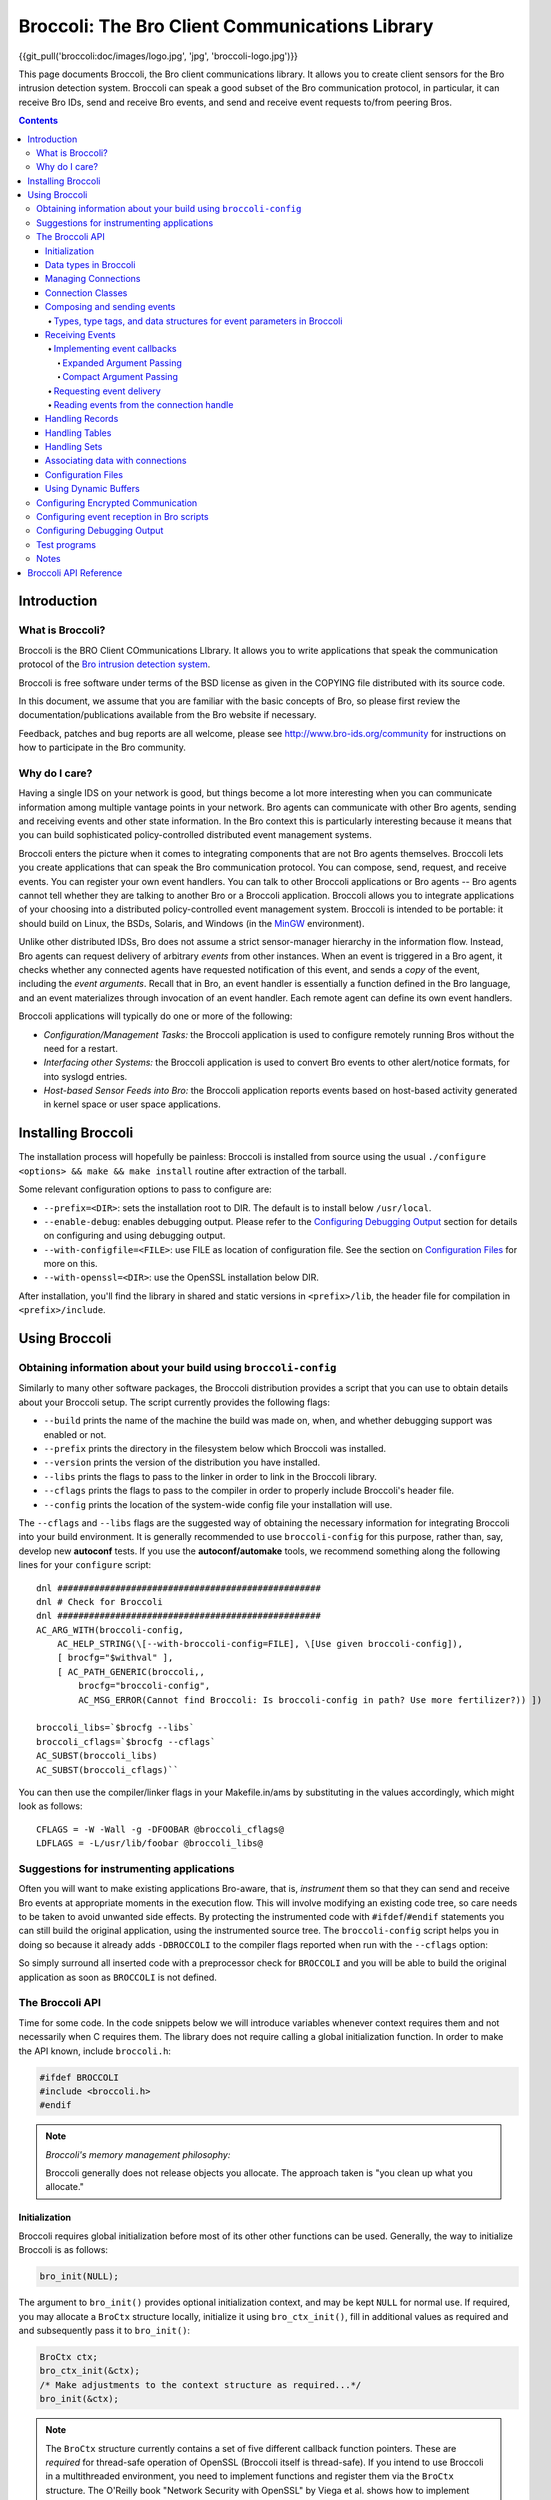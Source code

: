 ===============================================
Broccoli: The Bro Client Communications Library
===============================================

{{git_pull('broccoli:doc/images/logo.jpg', 'jpg', 'broccoli-logo.jpg')}}

.. image:: broccoli-logo.jpg
   :alt: Broccoli Logo

This page documents Broccoli, the Bro client communications library.
It allows you to create client sensors for the Bro intrusion detection
system. Broccoli can speak a good subset of the Bro communication
protocol, in particular, it can receive Bro IDs, send and receive Bro
events, and send and receive event requests to/from peering Bros.

.. contents::

Introduction
############

What is Broccoli?
=================

Broccoli is the BRO Client COmmunications LIbrary. It allows you to
write applications that speak the communication protocol of the `Bro
intrusion detection system <http://www.bro-ids.org>`_.

Broccoli is free software under terms of the BSD license as given in the
COPYING file distributed with its source code.

In this document, we assume that you are familiar with the basic
concepts of Bro, so please first review the documentation/publications
available from the Bro website if necessary.

Feedback, patches and bug reports are all welcome, please see
http://www.bro-ids.org/community for instructions on how to participate
in the Bro community.

Why do I care?
==============

Having a single IDS on your network is good, but things become a lot
more interesting when you can communicate information among multiple
vantage points in your network. Bro agents can communicate with other
Bro agents, sending and receiving events and other state information. In
the Bro context this is particularly interesting because it means that
you can build sophisticated policy-controlled distributed event
management systems.

Broccoli enters the picture when it comes to integrating components that
are not Bro agents themselves. Broccoli lets you create applications
that can speak the Bro communication protocol. You can compose, send,
request, and receive events.  You can register your own event handlers.
You can talk to other Broccoli applications or Bro agents -- Bro agents
cannot tell whether they are talking to another Bro or a Broccoli
application. Broccoli allows you to integrate applications of your
choosing into a distributed policy-controlled event management system.
Broccoli is intended to be portable: it should build on Linux, the BSDs,
Solaris, and Windows (in the `MinGW <http://www.mingw.org>`_
environment).

Unlike other distributed IDSs, Bro does not assume a strict
sensor-manager hierarchy in the information flow. Instead, Bro agents
can request delivery of arbitrary *events* from other instances. When
an event is triggered in a Bro agent, it checks whether any connected
agents have requested notification of this event, and sends a *copy* of
the event, including the *event arguments*.  Recall that in Bro, an
event handler is essentially a function defined in the Bro language,
and an event materializes through invocation of an event handler.  Each
remote agent can define its own event handlers.

Broccoli applications will typically do one or more of the following:

- *Configuration/Management Tasks:* the Broccoli application
  is used to configure remotely running Bros without the need for a
  restart.

- *Interfacing other Systems:* the Broccoli application
  is used to convert Bro events to other alert/notice formats, for into
  syslogd entries.

- *Host-based Sensor Feeds into Bro:* the Broccoli
  application reports events based on host-based activity generated in
  kernel space or user space applications.

Installing Broccoli
###################

The installation process will hopefully be painless: Broccoli is
installed from source using the usual ``./configure <options> && make &&
make install`` routine after extraction of the tarball.

Some relevant configuration options to pass to configure are:

- ``--prefix=<DIR>``: sets the installation root to DIR.
  The default is to install below ``/usr/local``.

- ``--enable-debug``: enables debugging output.
  Please refer to the `Configuring Debugging Output`_ section for
  details on configuring and using debugging output.

- ``--with-configfile=<FILE>``: use FILE as location of configuration
  file.  See the section on `Configuration Files`_ for more on this.

- ``--with-openssl=<DIR>``: use the OpenSSL installation below DIR.

After installation, you'll find the library in shared and static
versions in ``<prefix>/lib``, the header file for compilation in
``<prefix>/include``.

Using Broccoli
##############

Obtaining information about your build using ``broccoli-config``
================================================================

Similarly to many other software packages, the Broccoli distribution
provides a script that you can use to obtain details about your Broccoli
setup. The script currently provides the following flags:

- ``--build`` prints the name of the machine the build was
  made on, when, and whether debugging support was enabled or not.

- ``--prefix`` prints the directory in the filesystem
  below which Broccoli was installed.

- ``--version`` prints the version of the distribution
  you have installed.

- ``--libs`` prints the flags to pass to the
  linker in order to link in the Broccoli library.

- ``--cflags`` prints the flags to pass to the
  compiler in order to properly include Broccoli's header file.

- ``--config`` prints the location of the system-wide
  config file your installation will use.

The ``--cflags`` and ``--libs`` flags are the suggested way of obtaining
the necessary information for integrating Broccoli into your build
environment. It is generally recommended to use ``broccoli-config`` for
this purpose, rather than, say, develop new **autoconf** tests.  If you
use the **autoconf/automake** tools, we recommend something along the
following lines for your ``configure`` script::

    dnl ##################################################
    dnl # Check for Broccoli
    dnl ##################################################
    AC_ARG_WITH(broccoli-config,
        AC_HELP_STRING(\[--with-broccoli-config=FILE], \[Use given broccoli-config]),
        [ brocfg="$withval" ],
        [ AC_PATH_GENERIC(broccoli,,
            brocfg="broccoli-config",
            AC_MSG_ERROR(Cannot find Broccoli: Is broccoli-config in path? Use more fertilizer?)) ])

    broccoli_libs=`$brocfg --libs`
    broccoli_cflags=`$brocfg --cflags`
    AC_SUBST(broccoli_libs)
    AC_SUBST(broccoli_cflags)``

You can then use the compiler/linker flags in your Makefile.in/ams by
substituting in the values accordingly, which might look as follows::

    CFLAGS = -W -Wall -g -DFOOBAR @broccoli_cflags@
    LDFLAGS = -L/usr/lib/foobar @broccoli_libs@

Suggestions for instrumenting applications
==========================================

Often you will want to make existing applications Bro-aware, that is,
*instrument* them so that they can send and receive Bro events at
appropriate moments in the execution flow.  This will involve modifying
an existing code tree, so care needs to be taken to avoid unwanted side
effects. By protecting the instrumented code with ``#ifdef``/``#endif``
statements you can still build the original application, using the
instrumented source tree. The ``broccoli-config`` script helps you in
doing so because it already adds ``-DBROCCOLI`` to the compiler flags
reported when run with the ``--cflags`` option:

.. console::

    > broccoli-config --cflags
    -I/usr/local/include -I/usr/local/include -DBROCCOLI

So simply surround all inserted code with a preprocessor check for
``BROCCOLI`` and you will be able to build the original application as
soon as ``BROCCOLI`` is not defined.

The Broccoli API
================

Time for some code. In the code snippets below we will introduce variables
whenever context requires them and not necessarily when C requires them.
The library does not require calling a global initialization function.
In order to make the API known, include ``broccoli.h``:

.. code:: c

    #ifdef BROCCOLI
    #include <broccoli.h>
    #endif

.. note::
   *Broccoli's memory management philosophy:*

   Broccoli generally does not release objects you allocate.
   The approach taken is "you clean up what you allocate."

Initialization
--------------

Broccoli requires global initialization before most of its other other
functions can be used. Generally, the way to initialize Broccoli is as
follows:

.. code:: c

    bro_init(NULL);

The argument to ``bro_init()`` provides optional initialization context,
and may be kept ``NULL`` for normal use. If required, you may allocate a
``BroCtx`` structure locally, initialize it using ``bro_ctx_init()``,
fill in additional values as required and and subsequently pass it to
``bro_init()``:

.. code:: c

    BroCtx ctx;
    bro_ctx_init(&ctx);
    /* Make adjustments to the context structure as required...*/
    bro_init(&ctx);

.. note:: The ``BroCtx`` structure currently contains a set of five
   different callback function pointers.  These are *required* for
   thread-safe operation of OpenSSL (Broccoli itself is thread-safe).
   If you intend to use Broccoli in a multithreaded environment, you
   need to implement functions and register them via the ``BroCtx``
   structure.  The O'Reilly book "Network Security with OpenSSL" by
   Viega et al. shows how to implement these callbacks.

.. warning:: You *must* call ``bro_init()`` at the start of your
   application. Undefined behavior may result if you don't.

Data types in Broccoli
----------------------

Broccoli declares a number of data types in ``broccoli.h`` that you
should know about. The more complex ones are kept opaque, while you do
get access to the fields in the simpler ones. The full list is as
follows:

- Simple signed and unsigned types: int, uint, uint16, uint32, uint64
  and uchar.

- Connection handles: BroConn, kept opaque.

- Bro events: BroEvent, kept opaque.

- Buffer objects: BroBuf, kept opaque. See also `Using Dynamic
  Buffers`_.

- Ports: BroPort for network ports, defined as follows:

  .. code:: c

     typedef struct bro_port {
         uint16       port_num;   /* port number in host byte order \*
         int          port_proto; /* IPPROTO_xxx \*/
     } BroPort;

- Records: BroRecord, kept opaque. See also `Handling Records`_.

- Strings (character and binary): BroString, defined as follows:

  .. code:: c

     typedef struct bro_string {
         int          str_len;
         char         str_val;
     } BroString;

- BroStrings are mostly kept transparent for convenience; please have a
  look at the `Broccoli API Reference`_.

- Tables: BroTable, kept opaque. See also `Handling Tables`_.

- Sets: BroSet, kept opaque. See also `Handling Sets`_.

- Subnets: BroSubnet, defined as follows:

  .. code:: c

     typedef struct bro_subnet {
         uint32       sn_net;     /* IP address in network byte order /*
         uint32       sn_width;   /* Length of prefix to consider. /*
     } BroSubnet;

Managing Connections
--------------------

You can use Broccoli to establish a connection to a remote Bro, or to
create a Broccoli-enabled server application that other Bros will
connect to. (This means that in principle, you can also use Broccoli
purely as middleware and have multiple Broccoli applications communicate
directly.)

In order to establish a connection to a remote Bro, you first obtain a
connection handle. You then use this connection handle to request
events, connect to the remote Bro, send events, etc. Connection handles
are pointers to ``BroConn`` structures, which are kept opaque. Use
``bro_conn_new()`` or ``bro_conn_new_str()`` to obtain a handle,
depending on what parameters are more convenient for you: the former
accepts the IP address and port number as separate numerical arguments,
the latter uses a single string to encode both, in "hostname:port"
format.

To write a Broccoli-enabled server, you first need to implement the
usual ``socket()`` / ``bind()`` / ``listen()`` / ``accept()`` routine.
Once you have obtained a file descriptor for the new connection from
``accept()``, you pass it to the third function that returns a
``BroConn`` handle, ``bro_conn_new_socket()``. The rest of the
connection handling then proceeds as in the client scenario.

All three calls accept additional flags for fine-tuning connection
behaviour.  These flags are:

- ``BRO_CFLAG_NONE``: no functionality. Use when no flags are desired.

- ``BRO_CFLAG_RECONNECT``:
  When using this option, Broccoli will attempt to reconnect to the peer
  after lost connectivity transparently. Essentially whenever you try to
  read from or write to the peer and its connection broke down, a full
  reconnect including complete handshaking is attempted. You can check
  whether the connection to a peer is alive at any time using
  ``bro_conn_alive()``.

- ``BRO_CFLAG_ALWAYS_QUEUE``:
  When using this option, Broccoli will queue any events you send for
  later transmission when a connection is currently down. Without using
  this flag, any events you attempt to send while a connection is down
  get dropped on the floor. Note that Broccoli maintains a maximum queue
  size per connection so if you attempt to send lots of events while the
  connection is down, the oldest events may start to get dropped
  nonetheless. Again, you can check whether the connection is currently
  okay by using ``bro_conn_alive()``.

- ``BRO_CFLAG_DONTCACHE``:
  When using this option, Broccoli will ask the peer not to use caching
  on the objects it sends to us. This is the default, and the flag need
  not normally be used. It is kept to maintain backward compatibility.

- ``BRO_CFLAG_CACHE``:
  When using this option, Broccoli will ask the peer to use caching on
  the objects it sends to us. Caching is normally disabled.

- ``BRO_CFLAG_YIELD``:
  When using this option, ``bro_conn_process_input()`` processes at most
  one event at a time and then returns.

By obtaining a connection handle, you do not also establish a connection
right away. This is done using ``bro_conn_connect()``.  The main reason
for this is to allow you to subscribe to events (using
``bro_event_registry_add()``, see `Receiving Events`_) before
establishing the connection. Upon returning from ``bro_conn_connect()``
you are guaranteed to receive all instances of the event types you have
requested, while later on during the connection some time may elapse
between the issuing of a request for events and the processing of that
request at the remote end.  Connections are established via TCP,
optionally using SSL encryption. See "`Configuring Encrypted
Communication`_", for more information on setting up encryption.  The
port numbers Bro agents and Broccoli applications listen on can vary
from peer to peer.

Finally, ``bro_conn_delete()`` terminates a connection and releases all
resources associated with it.  You can create as many connections as you
like, to one or more peers.  You can obtain the file descriptor of a
connection using ``bro_conn_get_fd()``:

.. code:: c

    char host_str = "bro.yourorganization.com";
    int port      = 1234;
    struct hostent *host;
    BroConn *bc;

    if (! (host = gethostbyname(host_str)) || !
        (host->h_addr_list[0]))
        {
        /* Error handling -- could not resolve host */
        }

    /* In this example, we obtain a connection handle, then register
    event handlers, and finally connect to the remote Bro. */
    /* First obtain a connection handle: */
    if (! (bc = bro_conn_new((struct in_addr*) host->h_addr_list[0],
                             htons(port), BRO_CFLAG_NONE)))
        {
        /* Error handling  - could not get connection handle */
        }

    /* Register event handlers: */
    bro_event_registry_add(bc, "foo", bro_foo_handler, NULL);
    /* ... */

    /* Now connect to the peer: */
    if (! bro_conn_connect(bc))
        {
        / *Error handling - could not connect to remote Bro. /*
        }

    /* Send and receive events ... */

    /* Disconnect from Bro and clean up connection */
    bro_conn_delete(bc);

Or simply use the string-based version:

.. code:: c

    char host_str = "bro.yourcompany.com:1234";
    BroConn bc;

    /* In this example we don't request any events from the peer,
       but we ask it not to use the serialization cache. */
    /* Again, first obtain a connection handle: */
    if (! (bc = bro_conn_new_str(host_str, BRO_CFLAG_DONTCACHE)))
        {
        /* Error handling  - could not get connection handle */
        }

    /* Now connect to the peer: */
    if (! bro_conn_connect(bc))
        {
        /* Error handling - could not connect to remote Bro. */
        }

    /* ... */

Connection Classes
------------------

When you want to establish connections from multiple Broccoli
applications with different purposes, the peer needs a means to
understand what kind of application each connection belongs to. The real
meaning of "kind of application" here is "sets of event types to
request", because depending on the class of an application, the peer
will likey want to receive different types of events.

Broccoli lets you set the class of a connection using
``bro_conn_set_class()``. When using this feature, you need to call that
function before issuing a ``bro_conn_connect()`` since the class of a
connection is determined at connection startup:

.. code:: c

    if (! (bc = bro_conn_new_str(host_str, BRO_CFLAG_DONTCACHE)))
        {
        /* Error handling  - could not get connection handle */
        }

    /* Set class of this connection: */
    bro_conn_set_class(bc, "syslog");

    if (! bro_conn_connect(bc))
        {
        /* Error handling - could not connect to remote Bro. */
        }

If your peer is a Bro node, you need to match the chosen connection
class in the remote Bro's ``Communication::nodes`` configuration.  See
`Configuring event reception in Bro scripts`_, for how to do
this.  Finally, in order to obtain the class of a connection as
indicated by the remote side, use ``bro_conn_get_peer_class()``.

Composing and sending events
----------------------------

In order to send an event to the remote Bro agent, you first create an
empty event structure with the name of the event, then add parameters to
pass to the event handler at the remote agent, and then send off the
event.

.. note:
   *Bro peers ignore unrequested events.*

   You need to make sure that the remote Bro agent is interested in
   receiving the events you send. This interest is expressed in policy
   configuration.  We'll explain this in more detail in `Configuring
   event reception in Bro scripts`_, and for now assume that our
   remote peer is configured to receive the events we send.

Let's assume we want to request a report of all connections a remote Bro
currently keeps state for that match a given destination port and host
name and that have amassed more than a certain number of bytes.  The
idea is to send an event to the remote Bro that contains the query,
identifiable through a request ID, and have the remote Bro answer us
with ``remote_conn`` events containing the information we asked for. The
definition of our requesting event could look as follows in the Bro
policy:

.. code:: bro

    event report_conns(req_id: int, dest_host: string,
                       dest_port: port, min_size: count);

First, create a new event:

.. code:: c

    BroEvent *ev;

    if (! (ev = bro_event_new("report_conns")))
        {
        /* Error handling - could not allocate new event. */
        }

Now we need to add parameters to the event. The sequence and types must
match the event handler declaration -- check the Bro policy to make sure
they match. The function to use for adding parameter values is
``bro_event_add_val()``.  All values are passed as *pointer arguments*
and are copied internally, so the object you're pointing to stays
unmodified at all times. You clean up what you allocate. In order to
indicate the type of the value passed into the function, you need to
pass a numerical type identifier along as well.  Table-1_ lists the
value types that Broccoli supports along with the type identifier and
data structures to point to.

.. _Table-1:

Types, type tags, and data structures for event parameters in Broccoli
~~~~~~~~~~~~~~~~~~~~~~~~~~~~~~~~~~~~~~~~~~~~~~~~~~~~~~~~~~~~~~~~~~~~~~
==============================  =====================  ====================
Type                            Type tag               Data type pointed to
==============================  =====================  ====================
Boolean                         ``BRO_TYPE_BOOL``      ``int``
Integer value                   ``BRO_TYPE_INT``       ``uint64``
Counter (nonnegative integers)  ``BRO_TYPE_COUNT``     ``uint64``
Enums (enumerated values)       ``BRO_TYPE_ENUM``      ``uint64`` (see also description of ``bro_event-add_val()``'s ``type_name`` argument)
Floating-point number           ``BRO_TYPE_DOUBLE``    ``double``
Timestamp                       ``BRO_TYPE_TIME``      ``double`` (see also ``bro_util_timeval_to_double()`` and ``bro_util_current_time()``)
Time interval                   ``BRO_TYPE_INTERVAL``  ``double``
Strings (text and binary)       ``BRO_TYPE_STRING``    ``BroString`` (see also family of ``bro_string_xxx()`` functions)
Network ports                   ``BRO_TYPE_PORT``      ``BroPort``, with the port number in host byte order
IPv4 address                    ``BRO_TYPE_IPADDR``    ``uint32``, in network byte order
IPv4 subnet                     ``BRO_TYPE_SUBNET``    ``BroSubnet``, with the ``sn_net`` member in network byte order
Record                          ``BRO_TYPE_RECORD``    ``BroRecord`` (see also the family of ``bro_record_xxx()`` functions and their explanation below)
Table                           ``BRO_TYPE_TABLE``     ``BroTable`` (see also the family of ``bro_table_xxx()`` functions and their explanation below)
Set                             ``BRO_TYPE_SET``       ``BroSet`` (see also the family of ``bro_set_xxx()`` functions and their explanation below)
==============================  =====================  ====================

Knowing these, we can now compose a ``request_connections`` event:

.. code:: c

    BroString dest_host;
    BroPort dest_port;
    uint32 min_size;
    int req_id = 0;

    bro_event_add_val(ev, BRO_TYPE_INT, NULL, &req_id);
    req_id++;

    bro_string_set(&dest_host, "desthost.destdomain.com");
    bro_event_add_val(ev, BRO_TYPE_STRING, NULL, &dest_host);
    bro_string_cleanup(&dest_host);

    dest_port.dst_port = 80;
    dest_port.dst_proto = IPPROTO_TCP;
    bro_event_add_val(ev, BRO_TYPE_PORT, NULL, &dest_port);

    min_size = 1000; bro_event_add_val(ev, BRO_TYPE_COUNT, NULL, &min_size);

The third argument to ``bro_event_add_val()`` lets you specify a
specialization of the types listed in Table-1_. This is generally not
necessary except for one situation: When using ``BRO_TYPE_ENUM``. You
currently cannot define a Bro-level enum type in Broccoli, and thus when
sending an enum value, you have to specify the type of the enum along
with the value. For example, in order to add an instance of enum
``transport_type`` defined in Bro's ``bro.init``, you would use:

.. code:: c

    int transport_proto = 2;
    /* ... */
    bro_event_add_val(ev, BRO_TYPE_ENUM, "transport_proto", &transport_proto);

to get the equivalent of "udp" on the remote side. The same system is
used to point out type names when calling ``bro_event_set_val()``,
``bro_record_add_val()``, ``bro_record_set_nth_val()``, and
``bro_record_set_named_val()``.

All that's left to do now is to send off the event. For this, use
``bro_event_send()`` and pass it the connection handle and the event.
The function returns ``TRUE`` when the event could be sent right away or
if it was queued for later delivery. ``FALSE`` is returned on error. If
the event get queued, this does not indicate an error -- likely the
connection was just not ready to send the event at this point. Whenever
you call ``bro_event_send()``, Broccoli attempts to send as much of an
existing event queue as possible.  Again, the event is copied internally
to make it easier for you to send the same event repeatedly. You clean
up what you allocate:

.. code:: c

    bro_event_send(bc, ev);
    bro_event_free(ev);

Two other functions may be useful to you: ``bro_event_queue_length()``
tells you how many events are currently queued, and
``bro_event_queue_flush()`` attempts to flush the current event queue
and returns the number of events that do remain in the queue after the
flush.

.. note:: you do not normally need to call this function, queue
   flushing is attempted every time you send an event.

Receiving Events
----------------

Receiving events is a little more work because you need to

1. tell Broccoli what to do when requested events arrive,

#. let the remote Bro agent know that you would like to receive those
   events,

#. find a spot in the code path suitable for extracting and processing
   arriving events.

Each of these steps is explained in the following sections.

Implementing event callbacks
~~~~~~~~~~~~~~~~~~~~~~~~~~~~

When Broccoli receives an event, it tries to dispatch the event to
callbacks registered for that event type. The place where callbacks get
registered is called the callback registry. Any callbacks registered for
the arriving event's name are invoked with the parameters shipped with
the event. There are two styles of argument passing to the event
callbacks.  Which one is better suited depends on your application.

Expanded Argument Passing
^^^^^^^^^^^^^^^^^^^^^^^^^

Each event argument is passed via a pointer to the callback. This makes
best sense when you know the type of the event and of its arguments,
because it provides you immediate access to arguments as when using a
normal C function.

In order to register a callback with expanded argument passing, use
``bro_event_registry_add()`` and pass it the connection handle, the name
of the event for which you register the callback, the callback itself
that matches the signature of the ``BroEventFunc`` type, and any user
data (or ``NULL``) you want to see passed to the callback on each
invocation. The callback's type is defined rather generically as
follows:

.. code:: c

    typedef void (*BroEventFunc) (BroConn *bc, void *user_data, ...);

It requires a connection handle as its first argument and a pointer to
user-provided callback data as the second argument.  Broccoli will pass
the connection handle of the connection on which the event arrived
through to the callback. ``BroEventFunc``'s are variadic, because each
callback you provide is directly invoked with pointers to the parameters
of the event, in a format directly usable in C.  All you need to know is
what type to point to in order to receive the parameters in the right
layout. Refer to Table-1_ again for a summary of those types. Record
types are more involved and are addressed in more detail in `Handling
Records`_.

.. note:: Note that *all* parameters are passed to the
 callback as pointers, even elementary types such as ``int`` that
 would normally be passed directly.  Also note that Broccoli manages
 the lifecycle of event parameters and therefore you do *not* have
 to clean them up inside the event handler.

Continuing our example, we will want to process the connection reports
that contain the responses to our ``report_conns`` event. Let's assume
those look as follows:

.. code:: bro

    event remote_conn(req_id: int, conn: connection);

The reply events contain the request ID so we can associate requests
with replies, and a connection record (defined in ``bro.init`` in Bro.
(It'd be nicer to report all replies in a single event but we'll
ignore that for now.) For this event, our callback would look like
this:

.. code:: c

    void remote_conn_cb(BroConn *bc, void *user_data, int *req_id,
                        BroRecord *conn);

Once more, you clean up what you allocate, and since you never allocated
the space these arguments point to, you also don't clean them up.
Finally, we register the callback using ``bro_event_registry_add()``:

.. code:: c

    bro_event_registry_add(bc, "remote_conn", remote_conn_cb, NULL);

In this case we have no additional data to be passed into the callback,
so we use ``NULL`` for the last argument.  If you have multiple events
you are interested in, register each one in this fashion.

Compact Argument Passing
^^^^^^^^^^^^^^^^^^^^^^^^

This is designed for situations when you have to determine how to handle
different types of events at runtime, for example when writing language
bindings or when implementing generic event handlers for multiple event
types.  The callback is passed a connection handle and the user data as
above but is only passed one additional pointer, to a BroEvMeta
structure. This structure contains all metadata about the event,
including its name, timestamp (in UTC) of creation, number of arguments,
the arguments' types (via type tags as listed in Table-1_), and the
arguments themselves.

In order to register a callback with compact argument passing, use
``bro_event_registry_add_compact()`` and pass it similar arguments as
you'd use with ``bro_event_registry_add()`` The callback's type is
defined as follows:

.. code:: c

    typedef void (*BroCompactEventFunc) (BroConn *bc, void *user_data,
                                         BroEvMeta *meta);


.. note:: As before, Broccoli manages the lifecycle of event parameters.
   You do not have to clean up the BroEvMeta structure or any of its
   contents.

Below is sample code for extracting the arguments form the BroEvMeta
structure, using our running example. This is still written with the
assumption that we know the types of the arguments, but note that this
is not a requirement for this style of callback:

.. code:: c

    void remote_conn_cb(BroConn *bc, void *user_data,
                        BroEvMeta *meta) {
        int *req_id; BroRecord *rec;

        /* For demonstration, print out the event's name: */

        printf("Handling a %s event.\n", meta->ev_name);

        /* Sanity-check the number of arguments: */

        if (meta->ev_numargs != 2)
            { /* error */ }

        /* Sanity-check the argument types: */

        if (meta->ev_args[0].arg_type != BRO_TYPE_INT)
            { /* error */ }

        if (meta->ev_args[1].arg_type != BRO_TYPE_RECORD)
            { /* error */ }

        req_id = (int *) meta->ev_args[0].arg_data;
        rec = (BroRecord *) meta->ev_args[1].arg_data;

        /* ... */
    }

Finally, register the callback using
``bro_event_registry_add_compact()``:

.. code:: c

    bro_event_registry_add_compact(bc, "remote_conn", remote_conn_cb, NULL);

Requesting event delivery
~~~~~~~~~~~~~~~~~~~~~~~~~

At this point, Broccoli knows what to do with the requested events upon
arrival.  What's left to do is to let the remote Bro know that you would
like to receive the events for which you registered. If you haven't yet
called ``bro_conn_connect()``, then there is nothing to do, since that
function will request the registered events anyway. Once connected, you
can still request events. To do so, call
``bro_event_registry_request()``:

.. code:: c

    bro_event_registry_request(bc);

This mechanism also implies that no unrequested events will be delivered
to us (and if that happened for whatever reason, the event would simply
be dropped on the floor).

.. note:: At the moment you cannot unrequest events, nor can you request
   events based on predicates on the values of the events' arguments.

Reading events from the connection handle
~~~~~~~~~~~~~~~~~~~~~~~~~~~~~~~~~~~~~~~~~

At this point the remote Bro will start sending you the requested events
once they are triggered. What is left to do is to read the arriving
events from the connection and trigger dispatching them to the
registered callbacks.

If you are writing a new Bro-enabled application, this is easy, and you
can choose among two approaches: polling explicitly via Broccoli's API,
or using ``select()`` on the file handle associated with a BroConn.  The
former case is particularly straightforward; all you need to do is call
``bro_conn_process_input()``, which will go off and check if any events
have arrived and if so, dispatch them accordingly. This function does
not block -- if no events have arrived, then the call will return
immediately. For more fine-grained control over your I/O handling, you
will probably want to use ``bro_conn_get_fd()`` to obtain the file
descriptor of your connection and then incorporate that in your standard
``FD_SET``/``select()`` code. Once you have determined that data in fact
are ready to be read from the obtained file descriptor, you can then try
another ``bro_conn_process_input()`` this time knowing that it'll find
something to dispatch.

As a side note, if you don't process arriving events frequently enough,
then TCP's flow control will start to slow down the sender until
eventually events will queue up and be dropped at the sending end.

Handling Records
----------------

Broccoli supports record structures, i.e., types that pack a set of
values together, placing each value into its own field. In Broccoli, the
way you handle records is somewhat similar to events: after creating an
empty record (of opaque type ``BroRecord``, you can iteratively add
fields and values to it. The main difference is that you must specify a
field name with the value; each value in a record can be identified both
by position (a numerical index starting from zero), and by field name.
You can retrieve vals in a record by field index or field name. You can
also reassign values.  There is no explicit, IDL-style definition of
record types. You define the type of a record implicitly by the sequence
of field names and the sequence of the types of the values you put into
the record.

Note that all fields in a record must be assigned before it can be
shipped.

The API for record composition consists of ``bro_record_new()``,
``bro_record_free()``, ``bro_record_add_val()``,
``bro_record_set_nth_val()``, and ``bro_record_set_named_val()``.

On records that use field names, the names of individual fields can be
extracted using ``bro_record_get_nth_name()``.  Extracting values from a
record is done using ``bro_record_get_nth_val()`` and
``bro_record_get_named_val()``.  The former allows numerical indexing of
the fields in the record, the latter provides name-based lookups. Both
need to be passed the record you want to extract a value from, the index
or name of the field, and either a pointer to an int holding a
BRO_TYPE_xxx value (see again Table-1_ for a summary of those types) or
``NULL``. The pointer, if not ``NULL``, serves two purposes: type
checking and type retrieval.  Type checking is performed if the value of
the int upon calling the functions is not BRO_TYPE_UNKNOWN. The type tag
of the requested record field then has to match the type tag stored in
the int, otherwise ``NULL`` is returned. If the int stores
BRO_TYPE_UNKNOWN upon calling, no type-checking is performed. In *both*
cases, the *actual* type of the requested record field is returned in
the int pointed to upon return from the function. Since you have no
guarantees of the type of the value upon return if you pass ``NULL`` as
the int pointer, this is a bad idea and either BRO_TYPE_UNKNOWN or
another type value should always be used.

For example, you could extract the value of the record field "label",
which we assume should be a string, in the following ways:

.. code:: c

    BroRecord *rec = /* obtained somehow */
    BroString *string;
    int type;

    /* --- Example 1 --- */

    type = BRO_TYPE_STRING;
    /* Use type-checking, will not accept other type */

    if (! (string = bro_record_get_named_val(rec, "label", &type)))
        {
        /* Error handling, either there's no field of that value or
           the value is not of BRO_TYPE_STRING. The actual type is now
           stored in "type". */
        }

    /* --- Example 2 --- */

    type = BRO_TYPE_UNKNOWN;
    /* No type checking, just report the existant type */

    if (! (string = bro_record_get_named_val(rec, "label", &type)))
        {
        /* Error handling, no field of that name exists. */
        }

    printf("The type of the value in field 'label' is %i\n", type);

    /* --- Example 3 --- */

    if (! (string = bro_record_get_named_val(rec, "label", NULL)))
        {
        /* Error handling, no field of that name exists. */
        }

    /* We now have a value, but we can't really be sure of its type */

Record fields can be records, for example in the case of Bro's standard
connection record type. In this case, in order to get to a nested
record, you use ``BRO_TYPE_RECORD``:

.. code:: c

    void remote_conn_cb(BroConn *bc, int *req_id, BroRecord *conn)
        {
        BroRecord *conn_id;
        int type = BRO_TYPE_RECORD;
        if ( ! (conn_id = bro_record_get_named_val(conn, "id", &type)))
            {
            /* Error handling */
            }
        }

Handling Tables
---------------

Broccoli supports Bro-style tables, i.e., associative containers that
map instances of a key type to an instance of a value type. A given key
can only ever point to a single value. The key type can be *composite*,
i.e., it may consist of an ordered sequence of different types, or it
can be *direct*, i.e., consisting of a single type (such as an integer,
a string, or a record).

The API for table manipulation consists of ``bro_table_new()``
``bro_table_free()``, ``bro_table_insert()``, ``bro_table_find()``,
``bro_table_get_size()``, ``bro_table_get_types()``, and
``bro_table_foreach()``.

Tables are handled similarly to records in that typing is determined
dynamically by the initial key/value pair inserted. The resulting types
can be obtained via ``bro_table_get_types()``.  Should the types not
have been determined yet, ``BRO_TYPE_UNKNOWN`` will result. Also, as
with records, values inserted into the table are copied internally, and
the ones passed to the insertion functions remain unaffected.

In contrast to records, table entries can be iterated. By passing a
function of signature ``BroTableCallback()`` and a pointer to data of
your choosing, ``bro_table_foreach()`` will invoke the given function
for each key/value pair stored in the table.  Return ``TRUE`` to keep
the iteration going, or ``FALSE`` to stop it.

.. note::
   The main thing to know about Broccoli's tables is how to use
   composite key types. To avoid additional API calls, you may treat
   composite key types exactly as records, though you do not need to use
   field names when assigning elements to individual fields. So in order
   to insert a key/value pair, you create a record with the needed items
   assigned to its slots, and use this record as the key object. In
   order to differentiate composite index types from direct ones
   consisting of a single record, use ``BRO_TYPE_LIST`` as the type of
   the record, as opposed to ``BRO_TYPE_RECORD``.  Broccoli will then
   know to interpret the record as an ordered sequence of items making
   up a composite element, not a regular record.

``brotable.c`` in the ``test/`` subdirectory of the Broccoli tree
contains an extensive example of using tables with composite as well as
direct indexing types.

Handling Sets
-------------

Sets are essentially tables with void value types.  The API for set
manipulation consists of ``bro_set_new()``, ``bro_set_free()``,
``bro_set_insert()``, ``bro_set_find()``, ``bro_set_get_size()``,
``bro_set_get_type()``, and ``bro_set_foreach()``.

Associating data with connections
---------------------------------

You will often find that you would like to connect data with a
``BroConn``. Broccoli provides an API that lets you associate data items
with a connection handle through a string-based key-value registry. The
functions of interest are ``bro_conn_data_set()``,
``bro_conn_data_get()``, and ``bro_conn_data_del()``.  You need to
provide a string identifier for a data item and can then use that string
to register, look up, and remove the associated data item.  Note that
there is currently no mechanism to trigger a destructor function for
registered data items when the Bro connection is terminated.  You
therefore need to make sure that all data items that you do not have
pointers to via some other means are properly released before calling
``bro_disconnect()``.

Configuration Files
-------------------

Imagine you have instrumented the mother of all server applications.
Building it takes forever, and every now and then you need to change
some of the parameters that your Broccoli code uses, such as the host
names of the Bro agents to talk to.  To allow you to do this quickly,
Broccoli comes with support for configuration files. All you need to do
is change the settings in the file and restart the application (we're
considering adding support for volatile configuration items that are
read from the file every time they are requested).

A configuration is read from a single configuration file.  This file can
be read from two different locations:

- The system-wide configuration file. You can obtain the location
  of this config file by running ``broccoli-config --config``.

- Alternatively, a per-user configuration file stored in
  ``~/.broccoli.conf`` can be used.

If a user has a configuration file in ``~/.broccoli.conf``, it is used
exclusively, otherwise the global one is used.

.. note:: ``~/.broccoli.conf`` will only be used if
   it is a regular file, not executable, and neither group nor others
   have any permissions on the file. That is, the file's permissions
   must look like ``-rw-------`` *or* ``-r--------``.

In the configuration file, a ``#`` anywhere starts a comment that runs to
the end of the line. Configuration items are specified as key-value
pairs::

    # This is the Broccoli system-wide configuration file.
    #
    # Entries are of the form <identifier> <value>, where the
    # identifier is a sequence of letters, and value can be a string
    # (including whitespace), and floating point or integer numbers.
    # Comments start with a "#" and go to the end of the line. For
    # boolean values, you may also use "yes", "on", "true", "no",
    # "off", or "false".  Strings may contain whitespace, but need
    # to be surrounded by double quotes '"'.
    #
    # Examples:
    #
    Foo/PeerName          mybro.securesite.com
    Foo/PortNum           123
    Bar/SomeFloat         1.23443543
    Bar/SomeLongStr       "Hello World"

You can also have multiple sections in your configuration. Your
application can select a section as the current one, and queries for
configuration settings will then only be answered with values specified
in that section. A section is started by putting its name (no whitespace
please) between square brackets. Configuration items positioned before
the first section title are in the default domain and will be used by
default.::

    # This section contains all settings for myapp.
    [ myapp ]

You can name identifiers any way you like, but to keep things organized
it is recommended to keep a namespace hierarchy similar to the file
system. In the code, you can query configuration items using
``bro_conf_get_str()``, ``bro_conf_get_int()``, and
``bro_conf_get_dbl()``.  You can switch between sections using
``bro_conf_set_domain()``.

Using Dynamic Buffers
---------------------

Broccoli provides an API for dynamically allocatable, growable,
shrinkable, and consumable buffers with ``BroBuf``. You may or may not
find this useful -- Broccoli mainly provides this feature in
``broccoli.h`` because these buffers are used internally anyway and
because they are typical case of something that people implement
themselves over and over again, for example to collect a set of data
before sending it through a file descriptor, etc.

The buffers work as follows. The structure implementing a buffer is
called ``BroBuf``. ``BroBuf``s are initialized to a default size when
created via ``bro_buf_new()`` and released using ``bro_buf_free()``.
Each ``BroBuf`` has a content pointer that points to an arbitrary
location between the start of the buffer and the first byte after the
last byte currently used in the buffer (see ``buf_off`` in the
illustration below).  The content pointer can seek to arbitrary
locations, and data can be copied from and into the buffer, adjusting
the content pointer accordingly.  You can repeatedly append data to end
of the buffer's used contents using ``bro_buf_append()``.::

    <---------------- allocated buffer space ------------>
    <======== used buffer space ========>                ^
    ^              ^                    ^                |
    |              |                    |                |
    buf            buf_ptr              buf_off          buf_len

Have a look at the following functions for the details:
``bro_buf_new()``, ``bro_buf_free()``, ``bro_buf_append()``,
``bro_buf_consume()``, ``bro_buf_reset()``, ``bro_buf_get()``,
``bro_buf_get_end()``, ``bro_buf_get_size()``,
``bro_buf_get_used_size()``, ``bro_buf_ptr_get()``,
``bro_buf_ptr_tell()``, ``bro_buf_ptr_seek()``, ``bro_buf_ptr_check()``,
and ``bro_buf_ptr_read()``.

Configuring Encrypted Communication
===================================

Encrypted communication between Bro peers takes place over an SSL
connection in which both endpoints of the connection are authenticated.
This requires at least some PKI in the form of a certificate authority
(CA) which you use to issue and sign certificates for your Bro peers. To
facilitate the SSL setup, each peer requires three documents: a
certificate signed by the CA and containing the public key, the
corresponding private key, and a copy of the CA's certificate.

The OpenSSL command line tool ``openssl`` can be used to create all
files neccessary, but its unstructured arguments and poor documentation
make it a pain to use and waste lots of people a lot of time [#]_.
For an alternative tool to create SSL certificates for secure Bro/Broccoli
communication, see the ``create-cert`` tool availabe at
ftp://ee.lbl.gov/create-cert.tar.gz.

In order to enable encrypted communication for your Broccoli
application, you need to put the CA certificate and the peer certificate
in the ``/broccoli/ca_cert`` and ``/broccoli/host_cert`` keys,
respectively, in the configuration file.  Optionally, you can store the
private key in a separate file specified by ``/broccoli/host_key``.  To
quickly enable/disable a certificate configuration, the
``/broccoli/use_ssl`` key can be used.

.. note::
   *This is where you configure whether to use encrypted or unencrypted
   connections.*

   If the ``/broccoli/use_ssl`` key is present and set to one of "yes",
   "true", "on", or 1, then SSL will be used and an incorrect or missing
   certificate configuration will cause connection attempts to fail.  If
   the key's value is one of "no", "false", "off", or 0, then in no case
   will SSL be used and connections will always be cleartext.

   If the ``/broccoli/use_ssl`` key is *not* present, then SSL will be
   used if a certificate configuration is found, and invalid
   certificates will cause the connection to fail.  If no certificates
   are configured, cleartext connections will be used.

   In no case does an SSL-enabled setup ever fall back to a cleartext
   one.

::

    /broccoli/use_ssl          yes
    /broccoli/ca_cert          <path>/ca_cert.pem
    /broccoli/host_cert        <path>/bro_cert.pem
    /broccoli/host_key         <path>/bro_cert.key

In a Bro policy, you need to load the ``frameworks/communication/listen.bro``
script and redef ``Communication::listen_ssl=T``,
``ssl_ca_certificate``, and ``ssl_private_key``, defined in ``bro.init``:

.. code:: bro

    @load frameworks/communication/listen

    redef Communication::listen_ssl=T;
    redef ssl_ca_certificate   = "<path>/ca_cert.pem";
    redef ssl_private_key      = "<path>/bro.pem";

By default, you will be prompted for the passphrase for the private key
matching the public key in your agent's certificate. Depending on your
application's user interface and deployment, this may be inappropriate.
You can store the passphrase in the config file as well, using the
following identifier::

    /broccoli/host_pass        foobar

.. warning:: *Make sure that access to your configuration is restricted.*

   If you provide the passphrase this way, it is obviously essential to
   have restrictive permissions on the configuration file. Broccoli
   partially enforces this. Please refer to the section on
   `Configuration Files`_ for details.

Configuring event reception in Bro scripts
==========================================

Before a remote Bro will accept your connection and your events, it
needs to have its policy configured accordingly:

1. Load ``frameworks/communication/listen``, and redef the boolean variable
   ``Communication::listen_ssl`` depending on whether you want to have
   encrypted or cleartext communication. Obviously, encrypting the event
   exchange is recommended and cleartext should only be used for early
   experimental setups. See below for details on how to set up encrypted
   communication via SSL.

#. You need to find a port to use for the Bros and Broccoli applications
   that will listen for connections. Every such agent can use a
   different port, though default ports are provided in the Bro
   policies.  To change the port the Bro agent will be listening on from
   its default, redefine the ``Communication::listen_port``.  Have a
   look at these policies as well as
   ``base/frameworks/communication/main.bro`` for the default values.
   Here is the policy for the unencrypted case:

   .. code:: bro

       @load frameworks/communication/listen
       redef Communication::listen_port = 12345/tcp;

   ..

   Including the settings for the cryptographic files introduced in the
   previous section, here is the encrypted one:

   .. code:: bro

        @load frameworks/communication/listen
        redef Communication::listen_ssl = T;
        redef Communication::listen_port = 12345/tcp; 
        redef ssl_ca_certificate    = "<path>/ca_cert.pem";
        redef ssl_private_key       = "<path>/bro.pem";

   ..

#. The policy controlling which peers a Bro agent will communicate with
   and how this communication will happen are defined in the
   ``Communication::nodes`` table defined in
   ``base/frameworks/communication/main.bro``. This table contains
   entries of type ``Node``, whose members mostly provide default values
   so you do not need to define everything. You need to come up with a
   tag for the connection under which it can be found in the table (a
   creative one would be "broccoli"), the IP address of the peer, the
   pattern of names of the events the Bro will accept from you, whether
   you want Bro to connect to your machine on startup or not, if so, a
   port to connect to (default is ``Communication::default_port`` also defined in
   ``base/frameworks/communication/main.bro``), a retry timeout,
   whether to use SSL, and the class of a connection as set on the
   Broccoli side via ``bro_conn_set_class()``.

   An example could look as follows:

   .. code:: bro

        redef Communication::nodes += {
            ["broping"] = [$host = 127.0.0.1, $class="broping",
                           $events = /ping/, $connect=F, $ssl=F]
        };

   ..

   This example is taken from ``broping.bro``, the policy the remote Bro
   must run when you want to use the ``broping`` tool explained in the
   section on `test programs`_ below.  It will allow an agent on the
   local host to connect and send "ping" events.  Our Bro will not
   attempt to connect, and incoming connections will be expected in
   cleartext.

Configuring Debugging Output
============================

If your Broccoli installation was configured with ``--enable-debug``,
Broccoli will report two kinds of debugging information:

1. function call traces and
#. individual debugging messages.

Both are enabled by default, but can be adjusted in two ways.

- In the configuration file: in the appropriate section of the
  configuration file, you can set the keys ``/broccoli/debug_messages``
  and ``/broccoli/debug_calltrace`` to ``on``/``off`` to enable/disable
  the corresponding output.

- In code: you can set the variables
  ``bro_debug_calltrace`` and ``bro_debug_messages`` to 1/0 at any time
  to enable/disable the corresponding output.

By default, debugging output is inactive (even with debug support
compiled in).  You need to enable it explicitly either in your code by
assigning 1 to ``bro_debug_calltrace`` and ``bro_debug_messages`` or by
enabling it in the configuration file.

Test programs
=============

The Broccoli distribution comes with a few small test programs, located
in the ``test/`` directory of the tree.  The most notable one is
``broping`` [#]_, a mini-version of ping.  It sends "ping" events to a
remote Bro agent, expecting "pong" events in return. It operates in two
flavours: one uses atomic types for sending information across, and the
other one uses records. The Bro agent you want to ping needs to run
either the ``broping.bro`` or ``broping-record.bro`` policies. You can
find these in the ``test/`` directory of the source tree, and in
``<prefix>/share/broccoli`` in the installed version. ``broping.bro`` is
shown below. By default, pinging a Bro on the same machine is
configured. If you want your Bro to be pinged from another machine, you
need to update the ``Communication::nodes`` variable accordingly:

.. code:: bro

    @load frameworks/communication/listen;

    global ping_log = open_log_file("ping");

    redef Communication::nodes += {
        ["broping"] = [$host = 127.0.0.1, $events = /ping/,
                       $connect=F, $retry = 60 secs, $ssl=F]
    };

    event ping(src_time: time, seq: count) {
        event pong(src_time, current_time(), seq);
    }

    event pong(src_time: time, dst_time: time, seq: count) {
        print ping_log,
              fmt("ping received, seq %d, %f at src, %f at dest, one-way: %f",
                  seq, src_time, dst_time, dst_time-src_time);
    }

``broping`` sends ping events to Bro. Bro accepts those because they are
configured accordingly in the nodes table. As shown in the
policy, ping events trigger pong events, and ``broccoli`` requests
delivery of all pong events back to it.  When running ``broping``,
you'll see something like this:

.. console::

    > ./test/broping
    pong event from 127.0.0.1: seq=1, time=0.004700/1.010303 s
    pong event from 127.0.0.1: seq=2, time=0.053777/1.010266 s
    pong event from 127.0.0.1: seq=3, time=0.006435/1.010284 s
    pong event from 127.0.0.1: seq=4, time=0.020278/1.010319 s
    pong event from 127.0.0.1: seq=5, time=0.004563/1.010187 s
    pong event from 127.0.0.1: seq=6, time=0.005685/1.010393 s

Notes
=====

.. [#] In other documents and books on OpenSSL you will find this
   expressed more politely, using terms such as "daunting to the
   uninitiated", "challenging", "complex", "intimidating".

.. [#] Pronunciation is said to be somewhere on the continuum between
   "brooping" and "burping".

Broccoli API Reference
######################

The `API documentation <{{autodoc_broccoli_api}}/index.html>`_ is
describes Broccoli's public C interface.
